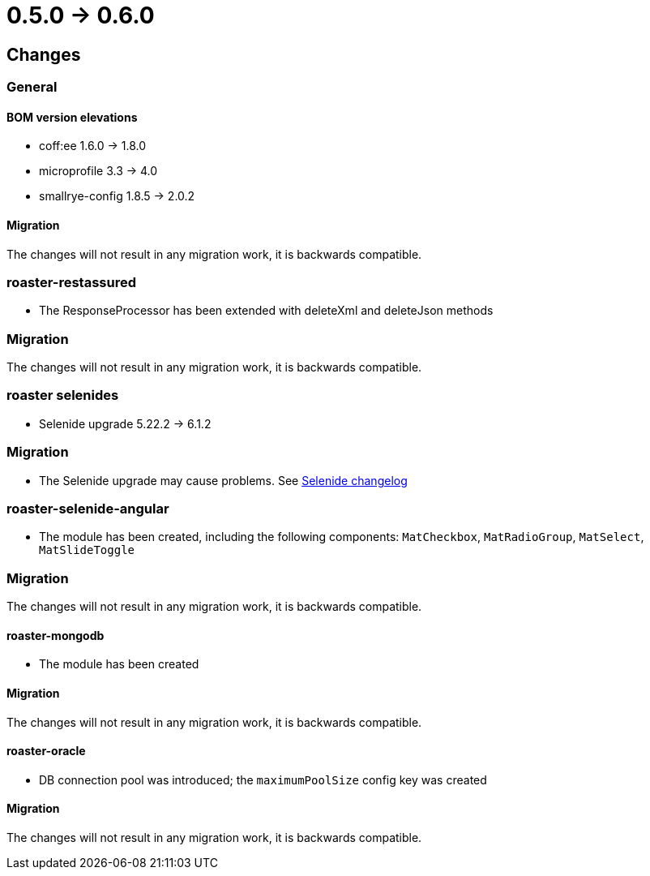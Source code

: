 = 0.5.0 -> 0.6.0

== Changes

=== General

==== BOM version elevations
* coff:ee 1.6.0 → 1.8.0
* microprofile 3.3 -> 4.0
* smallrye-config 1.8.5 -> 2.0.2

==== Migration
The changes will not result in any migration work, it is backwards compatible.

=== roaster-restassured
* The ResponseProcessor has been extended with deleteXml and deleteJson methods

=== Migration
The changes will not result in any migration work, it is backwards compatible.

=== roaster selenides
* Selenide upgrade 5.22.2 -> 6.1.2

=== Migration
* The Selenide upgrade may cause problems. See https://github.com/selenide/selenide/blob/master/CHANGELOG.md[Selenide changelog]

=== roaster-selenide-angular
* The module has been created, including the following components: `MatCheckbox`, `MatRadioGroup`, `MatSelect`, `MatSlideToggle`

=== Migration
The changes will not result in any migration work, it is backwards compatible.

==== roaster-mongodb
* The module has been created

==== Migration
The changes will not result in any migration work, it is backwards compatible.

==== roaster-oracle
* DB connection pool was introduced; the `maximumPoolSize` config key was created

==== Migration
The changes will not result in any migration work, it is backwards compatible.
